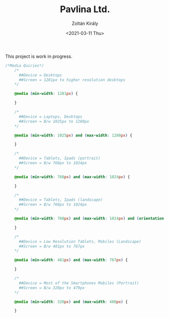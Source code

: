 #+TITLE: Pavlina Ltd.
#+AUTHOR: Zoltán Király
#+EMAIL: zoliky@gmail.com
#+DATE: <2021-03-11 Thu>

This project is work in progress.

#+begin_src css
/*Media Quiries*/
    /*
      ##Device = Desktops
      ##Screen = 1281px to higher resolution desktops
    */
    
    @media (min-width: 1281px) {
        
    }
    
    /*
      ##Device = Laptops, Desktops
      ##Screen = B/w 1025px to 1280px
    */
    
    @media (min-width: 1025px) and (max-width: 1280px) {
    
    }
    
    /*
      ##Device = Tablets, Ipads (portrait)
      ##Screen = B/w 768px to 1024px
    */
    
    @media (min-width: 768px) and (max-width: 1024px) {
    
    }
    
    /*
      ##Device = Tablets, Ipads (landscape)
      ##Screen = B/w 768px to 1024px
    */
    
    @media (min-width: 768px) and (max-width: 1024px) and (orientation: landscape) {

    }
    
    /*
      ##Device = Low Resolution Tablets, Mobiles (Landscape)
      ##Screen = B/w 481px to 767px
    */
    
    @media (min-width: 481px) and (max-width: 767px) {

    }
    
    /*
      ##Device = Most of the Smartphones Mobiles (Portrait)
      ##Screen = B/w 320px to 479px
    */
    
    @media (min-width: 320px) and (max-width: 480px) {

    }
#+end_src